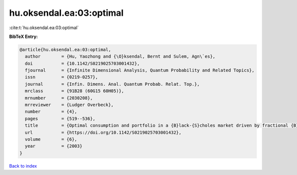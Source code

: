 hu.oksendal.ea:03:optimal
=========================

:cite:t:`hu.oksendal.ea:03:optimal`

**BibTeX Entry:**

.. code-block:: bibtex

   @article{hu.oksendal.ea:03:optimal,
     author        = {Hu, Yaozhong and {\O}ksendal, Bernt and Sulem, Agn\`es},
     doi           = {10.1142/S0219025703001432},
     fjournal      = {Infinite Dimensional Analysis, Quantum Probability and Related Topics},
     issn          = {0219-0257},
     journal       = {Infin. Dimens. Anal. Quantum Probab. Relat. Top.},
     mrclass       = {91B28 (60G15 60H05)},
     mrnumber      = {2030208},
     mrreviewer    = {Ludger Overbeck},
     number        = {4},
     pages         = {519--536},
     title         = {Optimal consumption and portfolio in a {B}lack-{S}choles market driven by fractional {B}rownian motion},
     url           = {https://doi.org/10.1142/S0219025703001432},
     volume        = {6},
     year          = {2003}
   }

`Back to index <../By-Cite-Keys.html>`_
